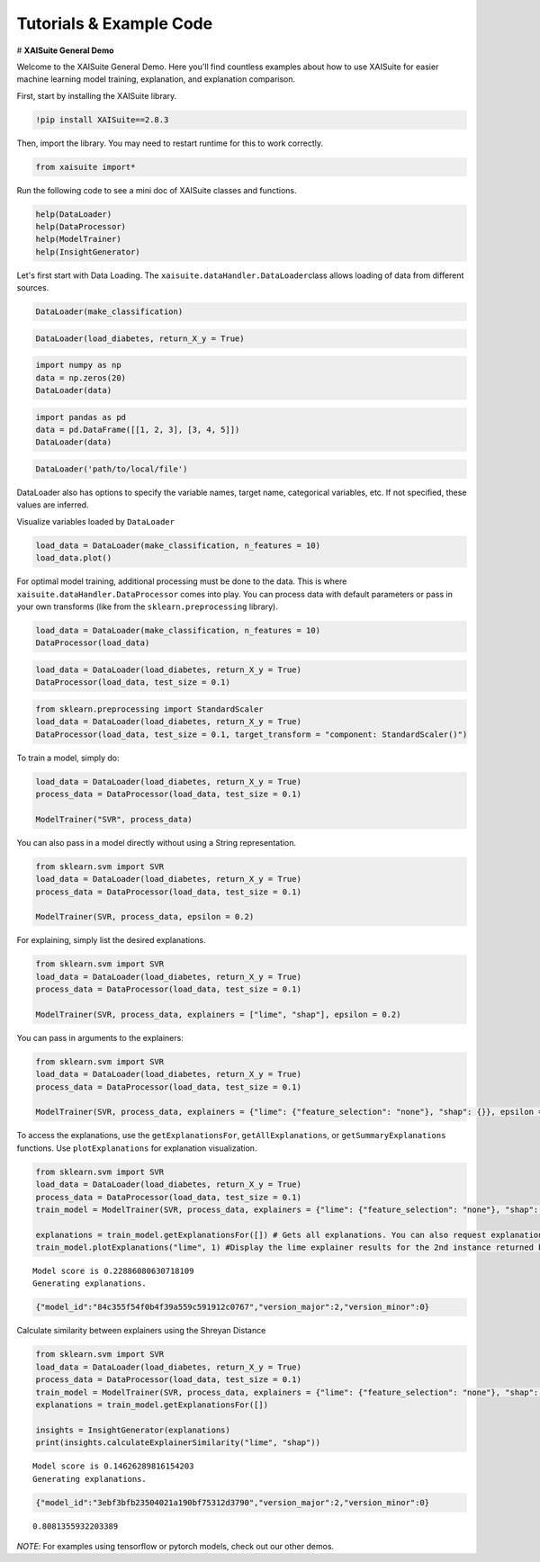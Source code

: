 Tutorials & Example Code
========================

.. container:: cell markdown

   # **XAISuite General Demo**

   .. image:: vertopal_542db4b6b9054ed8a41b9749d9292a67/483c083c2a786f520ac459db067eafc504093a68.png
      :alt: XAISuiteLogo.png

.. container:: cell markdown

   Welcome to the XAISuite General Demo. Here you'll find countless
   examples about how to use XAISuite for easier machine learning model
   training, explanation, and explanation comparison.

   First, start by installing the XAISuite library.

.. container:: cell code

   .. code:: python

      !pip install XAISuite==2.8.3

.. container:: cell markdown

   Then, import the library. You may need to restart runtime for this to
   work correctly.

.. container:: cell code

   .. code:: python

      from xaisuite import*

.. container:: cell markdown

   Run the following code to see a mini doc of XAISuite classes and
   functions.

.. container:: cell code

   .. code:: python

      help(DataLoader)
      help(DataProcessor)
      help(ModelTrainer)
      help(InsightGenerator)

.. container:: cell markdown

   Let's first start with Data Loading. The
   ``xaisuite.dataHandler.DataLoader``\ class allows loading of data
   from different sources.

.. container:: cell code

   .. code:: python

      DataLoader(make_classification)

.. container:: cell code

   .. code:: python

      DataLoader(load_diabetes, return_X_y = True)

.. container:: cell code

   .. code:: python

      import numpy as np
      data = np.zeros(20)
      DataLoader(data)

.. container:: cell code

   .. code:: python

      import pandas as pd
      data = pd.DataFrame([[1, 2, 3], [3, 4, 5]])
      DataLoader(data)

.. container:: cell code

   .. code:: python

      DataLoader('path/to/local/file')

.. container:: cell markdown

   DataLoader also has options to specify the variable names, target
   name, categorical variables, etc. If not specified, these values are
   inferred.

   Visualize variables loaded by ``DataLoader``

.. container:: cell code

   .. code:: python

      load_data = DataLoader(make_classification, n_features = 10)
      load_data.plot()

   .. container:: output display_data

      .. image:: vertopal_542db4b6b9054ed8a41b9749d9292a67/b0152267bd62d16af88d9f9467514291b7042612.png

.. container:: cell markdown

   For optimal model training, additional processing must be done to the
   data. This is where ``xaisuite.dataHandler.DataProcessor`` comes into
   play. You can process data with default parameters or pass in your
   own transforms (like from the ``sklearn.preprocessing`` library).

.. container:: cell code

   .. code:: python

      load_data = DataLoader(make_classification, n_features = 10)
      DataProcessor(load_data)

.. container:: cell code

   .. code:: python

      load_data = DataLoader(load_diabetes, return_X_y = True)
      DataProcessor(load_data, test_size = 0.1)

.. container:: cell code

   .. code:: python

      from sklearn.preprocessing import StandardScaler
      load_data = DataLoader(load_diabetes, return_X_y = True)
      DataProcessor(load_data, test_size = 0.1, target_transform = "component: StandardScaler()")

.. container:: cell markdown

   To train a model, simply do:

.. container:: cell code

   .. code:: python

      load_data = DataLoader(load_diabetes, return_X_y = True)
      process_data = DataProcessor(load_data, test_size = 0.1)

      ModelTrainer("SVR", process_data)

.. container:: cell markdown

   You can also pass in a model directly without using a String
   representation.

.. container:: cell code

   .. code:: python

      from sklearn.svm import SVR
      load_data = DataLoader(load_diabetes, return_X_y = True)
      process_data = DataProcessor(load_data, test_size = 0.1)

      ModelTrainer(SVR, process_data, epsilon = 0.2)

.. container:: cell markdown

   For explaining, simply list the desired explanations.

.. container:: cell code

   .. code:: python

      from sklearn.svm import SVR
      load_data = DataLoader(load_diabetes, return_X_y = True)
      process_data = DataProcessor(load_data, test_size = 0.1)

      ModelTrainer(SVR, process_data, explainers = ["lime", "shap"], epsilon = 0.2)

.. container:: cell markdown

   You can pass in arguments to the explainers:

.. container:: cell code

   .. code:: python

      from sklearn.svm import SVR
      load_data = DataLoader(load_diabetes, return_X_y = True)
      process_data = DataProcessor(load_data, test_size = 0.1)

      ModelTrainer(SVR, process_data, explainers = {"lime": {"feature_selection": "none"}, "shap": {}}, epsilon = 0.2)

.. container:: cell markdown

   To access the explanations, use the ``getExplanationsFor``,
   ``getAllExplanations``, or ``getSummaryExplanations`` functions. Use
   ``plotExplanations`` for explanation visualization.

.. container:: cell code

   .. code:: python

      from sklearn.svm import SVR
      load_data = DataLoader(load_diabetes, return_X_y = True)
      process_data = DataProcessor(load_data, test_size = 0.1)
      train_model = ModelTrainer(SVR, process_data, explainers = {"lime": {"feature_selection": "none"}, "shap": {}}, epsilon = 0.2)

      explanations = train_model.getExplanationsFor([]) # Gets all explanations. You can also request explanations for a specific instance
      train_model.plotExplanations("lime", 1) #Display the lime explainer results for the 2nd instance returned by getExplanationsFor()

   .. container:: output stream stdout

      ::

         Model score is 0.22886080630718109
         Generating explanations.

   .. container:: output display_data

      .. code:: json

         {"model_id":"84c355f54f0b4f39a559c591912c0767","version_major":2,"version_minor":0}

   .. container:: output display_data

      .. raw:: html

         <html>
         <head><meta charset="utf-8" /></head>
         <body>
             <div>            <script src="https://cdnjs.cloudflare.com/ajax/libs/mathjax/2.7.5/MathJax.js?config=TeX-AMS-MML_SVG"></script><script type="text/javascript">if (window.MathJax && window.MathJax.Hub && window.MathJax.Hub.Config) {window.MathJax.Hub.Config({SVG: {font: "STIX-Web"}});}</script>                <script type="text/javascript">window.PlotlyConfig = {MathJaxConfig: 'local'};</script>
                 <script charset="utf-8" src="https://cdn.plot.ly/plotly-2.24.1.min.js"></script>                <div id="96d8ad43-f9b2-4b95-8f4c-3899f393abc1" class="plotly-graph-div" style="height:525px; width:100%;"></div>            <script type="text/javascript">                                    window.PLOTLYENV=window.PLOTLYENV || {};                                    if (document.getElementById("96d8ad43-f9b2-4b95-8f4c-3899f393abc1")) {                    Plotly.newPlot(                        "96d8ad43-f9b2-4b95-8f4c-3899f393abc1",                        [{"alignmentgroup":"True","hovertemplate":"Positive=False\u003cbr\u003eImportance scores=%{x}\u003cbr\u003eFeatures=%{y}\u003cextra\u003e\u003c\u002fextra\u003e","legendgroup":"False","marker":{"color":"#DC143C","pattern":{"shape":""}},"name":"False","offsetgroup":"False","orientation":"h","showlegend":true,"textposition":"auto","x":[-0.4422319162674623,-0.9095394741836256,-2.2335376637000044],"xaxis":"x","y":["0 = -0.031","1 = 0.051","3 = -0.006"],"yaxis":"y","type":"bar"},{"alignmentgroup":"True","hovertemplate":"Positive=True\u003cbr\u003eImportance scores=%{x}\u003cbr\u003eFeatures=%{y}\u003cextra\u003e\u003c\u002fextra\u003e","legendgroup":"True","marker":{"color":"#008B8B","pattern":{"shape":""}},"name":"True","offsetgroup":"True","orientation":"h","showlegend":true,"textposition":"auto","x":[0.604930019721777,1.4447061707902706,1.759523428903341,1.8156536882616674,4.964694098653471,5.890734263912563,8.071313192297946],"xaxis":"x","y":["9 = 0.003","2 = 0.001","5 = 0.049","4 = 0.064","6 = -0.047","7 = 0.108","8 = 0.084"],"yaxis":"y","type":"bar"}],                        {"barmode":"relative","legend":{"title":{"text":"Positive"},"tracegroupgap":0},"template":{"data":{"barpolar":[{"marker":{"line":{"color":"#E5ECF6","width":0.5},"pattern":{"fillmode":"overlay","size":10,"solidity":0.2}},"type":"barpolar"}],"bar":[{"error_x":{"color":"#2a3f5f"},"error_y":{"color":"#2a3f5f"},"marker":{"line":{"color":"#E5ECF6","width":0.5},"pattern":{"fillmode":"overlay","size":10,"solidity":0.2}},"type":"bar"}],"carpet":[{"aaxis":{"endlinecolor":"#2a3f5f","gridcolor":"white","linecolor":"white","minorgridcolor":"white","startlinecolor":"#2a3f5f"},"baxis":{"endlinecolor":"#2a3f5f","gridcolor":"white","linecolor":"white","minorgridcolor":"white","startlinecolor":"#2a3f5f"},"type":"carpet"}],"choropleth":[{"colorbar":{"outlinewidth":0,"ticks":""},"type":"choropleth"}],"contourcarpet":[{"colorbar":{"outlinewidth":0,"ticks":""},"type":"contourcarpet"}],"contour":[{"colorbar":{"outlinewidth":0,"ticks":""},"colorscale":[[0.0,"#0d0887"],[0.1111111111111111,"#46039f"],[0.2222222222222222,"#7201a8"],[0.3333333333333333,"#9c179e"],[0.4444444444444444,"#bd3786"],[0.5555555555555556,"#d8576b"],[0.6666666666666666,"#ed7953"],[0.7777777777777778,"#fb9f3a"],[0.8888888888888888,"#fdca26"],[1.0,"#f0f921"]],"type":"contour"}],"heatmapgl":[{"colorbar":{"outlinewidth":0,"ticks":""},"colorscale":[[0.0,"#0d0887"],[0.1111111111111111,"#46039f"],[0.2222222222222222,"#7201a8"],[0.3333333333333333,"#9c179e"],[0.4444444444444444,"#bd3786"],[0.5555555555555556,"#d8576b"],[0.6666666666666666,"#ed7953"],[0.7777777777777778,"#fb9f3a"],[0.8888888888888888,"#fdca26"],[1.0,"#f0f921"]],"type":"heatmapgl"}],"heatmap":[{"colorbar":{"outlinewidth":0,"ticks":""},"colorscale":[[0.0,"#0d0887"],[0.1111111111111111,"#46039f"],[0.2222222222222222,"#7201a8"],[0.3333333333333333,"#9c179e"],[0.4444444444444444,"#bd3786"],[0.5555555555555556,"#d8576b"],[0.6666666666666666,"#ed7953"],[0.7777777777777778,"#fb9f3a"],[0.8888888888888888,"#fdca26"],[1.0,"#f0f921"]],"type":"heatmap"}],"histogram2dcontour":[{"colorbar":{"outlinewidth":0,"ticks":""},"colorscale":[[0.0,"#0d0887"],[0.1111111111111111,"#46039f"],[0.2222222222222222,"#7201a8"],[0.3333333333333333,"#9c179e"],[0.4444444444444444,"#bd3786"],[0.5555555555555556,"#d8576b"],[0.6666666666666666,"#ed7953"],[0.7777777777777778,"#fb9f3a"],[0.8888888888888888,"#fdca26"],[1.0,"#f0f921"]],"type":"histogram2dcontour"}],"histogram2d":[{"colorbar":{"outlinewidth":0,"ticks":""},"colorscale":[[0.0,"#0d0887"],[0.1111111111111111,"#46039f"],[0.2222222222222222,"#7201a8"],[0.3333333333333333,"#9c179e"],[0.4444444444444444,"#bd3786"],[0.5555555555555556,"#d8576b"],[0.6666666666666666,"#ed7953"],[0.7777777777777778,"#fb9f3a"],[0.8888888888888888,"#fdca26"],[1.0,"#f0f921"]],"type":"histogram2d"}],"histogram":[{"marker":{"pattern":{"fillmode":"overlay","size":10,"solidity":0.2}},"type":"histogram"}],"mesh3d":[{"colorbar":{"outlinewidth":0,"ticks":""},"type":"mesh3d"}],"parcoords":[{"line":{"colorbar":{"outlinewidth":0,"ticks":""}},"type":"parcoords"}],"pie":[{"automargin":true,"type":"pie"}],"scatter3d":[{"line":{"colorbar":{"outlinewidth":0,"ticks":""}},"marker":{"colorbar":{"outlinewidth":0,"ticks":""}},"type":"scatter3d"}],"scattercarpet":[{"marker":{"colorbar":{"outlinewidth":0,"ticks":""}},"type":"scattercarpet"}],"scattergeo":[{"marker":{"colorbar":{"outlinewidth":0,"ticks":""}},"type":"scattergeo"}],"scattergl":[{"marker":{"colorbar":{"outlinewidth":0,"ticks":""}},"type":"scattergl"}],"scattermapbox":[{"marker":{"colorbar":{"outlinewidth":0,"ticks":""}},"type":"scattermapbox"}],"scatterpolargl":[{"marker":{"colorbar":{"outlinewidth":0,"ticks":""}},"type":"scatterpolargl"}],"scatterpolar":[{"marker":{"colorbar":{"outlinewidth":0,"ticks":""}},"type":"scatterpolar"}],"scatter":[{"fillpattern":{"fillmode":"overlay","size":10,"solidity":0.2},"type":"scatter"}],"scatterternary":[{"marker":{"colorbar":{"outlinewidth":0,"ticks":""}},"type":"scatterternary"}],"surface":[{"colorbar":{"outlinewidth":0,"ticks":""},"colorscale":[[0.0,"#0d0887"],[0.1111111111111111,"#46039f"],[0.2222222222222222,"#7201a8"],[0.3333333333333333,"#9c179e"],[0.4444444444444444,"#bd3786"],[0.5555555555555556,"#d8576b"],[0.6666666666666666,"#ed7953"],[0.7777777777777778,"#fb9f3a"],[0.8888888888888888,"#fdca26"],[1.0,"#f0f921"]],"type":"surface"}],"table":[{"cells":{"fill":{"color":"#EBF0F8"},"line":{"color":"white"}},"header":{"fill":{"color":"#C8D4E3"},"line":{"color":"white"}},"type":"table"}]},"layout":{"annotationdefaults":{"arrowcolor":"#2a3f5f","arrowhead":0,"arrowwidth":1},"autotypenumbers":"strict","coloraxis":{"colorbar":{"outlinewidth":0,"ticks":""}},"colorscale":{"diverging":[[0,"#8e0152"],[0.1,"#c51b7d"],[0.2,"#de77ae"],[0.3,"#f1b6da"],[0.4,"#fde0ef"],[0.5,"#f7f7f7"],[0.6,"#e6f5d0"],[0.7,"#b8e186"],[0.8,"#7fbc41"],[0.9,"#4d9221"],[1,"#276419"]],"sequential":[[0.0,"#0d0887"],[0.1111111111111111,"#46039f"],[0.2222222222222222,"#7201a8"],[0.3333333333333333,"#9c179e"],[0.4444444444444444,"#bd3786"],[0.5555555555555556,"#d8576b"],[0.6666666666666666,"#ed7953"],[0.7777777777777778,"#fb9f3a"],[0.8888888888888888,"#fdca26"],[1.0,"#f0f921"]],"sequentialminus":[[0.0,"#0d0887"],[0.1111111111111111,"#46039f"],[0.2222222222222222,"#7201a8"],[0.3333333333333333,"#9c179e"],[0.4444444444444444,"#bd3786"],[0.5555555555555556,"#d8576b"],[0.6666666666666666,"#ed7953"],[0.7777777777777778,"#fb9f3a"],[0.8888888888888888,"#fdca26"],[1.0,"#f0f921"]]},"colorway":["#636efa","#EF553B","#00cc96","#ab63fa","#FFA15A","#19d3f3","#FF6692","#B6E880","#FF97FF","#FECB52"],"font":{"color":"#2a3f5f"},"geo":{"bgcolor":"white","lakecolor":"white","landcolor":"#E5ECF6","showlakes":true,"showland":true,"subunitcolor":"white"},"hoverlabel":{"align":"left"},"hovermode":"closest","mapbox":{"style":"light"},"paper_bgcolor":"white","plot_bgcolor":"#E5ECF6","polar":{"angularaxis":{"gridcolor":"white","linecolor":"white","ticks":""},"bgcolor":"#E5ECF6","radialaxis":{"gridcolor":"white","linecolor":"white","ticks":""}},"scene":{"xaxis":{"backgroundcolor":"#E5ECF6","gridcolor":"white","gridwidth":2,"linecolor":"white","showbackground":true,"ticks":"","zerolinecolor":"white"},"yaxis":{"backgroundcolor":"#E5ECF6","gridcolor":"white","gridwidth":2,"linecolor":"white","showbackground":true,"ticks":"","zerolinecolor":"white"},"zaxis":{"backgroundcolor":"#E5ECF6","gridcolor":"white","gridwidth":2,"linecolor":"white","showbackground":true,"ticks":"","zerolinecolor":"white"}},"shapedefaults":{"line":{"color":"#2a3f5f"}},"ternary":{"aaxis":{"gridcolor":"white","linecolor":"white","ticks":""},"baxis":{"gridcolor":"white","linecolor":"white","ticks":""},"bgcolor":"#E5ECF6","caxis":{"gridcolor":"white","linecolor":"white","ticks":""}},"title":{"x":0.05},"xaxis":{"automargin":true,"gridcolor":"white","linecolor":"white","ticks":"","title":{"standoff":15},"zerolinecolor":"white","zerolinewidth":2},"yaxis":{"automargin":true,"gridcolor":"white","linecolor":"white","ticks":"","title":{"standoff":15},"zerolinecolor":"white","zerolinewidth":2}}},"title":{"text":"Instance 1"},"xaxis":{"anchor":"y","domain":[0.0,1.0],"title":{"text":"Importance scores"}},"yaxis":{"anchor":"x","domain":[0.0,1.0],"title":{"text":"Features"}}},                        {"responsive": true}                    ).then(function(){
                                     
         var gd = document.getElementById('96d8ad43-f9b2-4b95-8f4c-3899f393abc1');
         var x = new MutationObserver(function (mutations, observer) {{
                 var display = window.getComputedStyle(gd).display;
                 if (!display || display === 'none') {{
                     console.log([gd, 'removed!']);
                     Plotly.purge(gd);
                     observer.disconnect();
                 }}
         }});

         // Listen for the removal of the full notebook cells
         var notebookContainer = gd.closest('#notebook-container');
         if (notebookContainer) {{
             x.observe(notebookContainer, {childList: true});
         }}

         // Listen for the clearing of the current output cell
         var outputEl = gd.closest('.output');
         if (outputEl) {{
             x.observe(outputEl, {childList: true});
         }}

                                 })                };                            </script>        </div>
         </body>
         </html>

.. container:: cell markdown

   Calculate similarity between explainers using the Shreyan Distance

.. container:: cell code

   .. code:: python

      from sklearn.svm import SVR
      load_data = DataLoader(load_diabetes, return_X_y = True)
      process_data = DataProcessor(load_data, test_size = 0.1)
      train_model = ModelTrainer(SVR, process_data, explainers = {"lime": {"feature_selection": "none"}, "shap": {}}, epsilon = 0.2)
      explanations = train_model.getExplanationsFor([])

      insights = InsightGenerator(explanations)
      print(insights.calculateExplainerSimilarity("lime", "shap"))

   .. container:: output stream stdout

      ::

         Model score is 0.14626289816154203
         Generating explanations.

   .. container:: output display_data

      .. code:: json

         {"model_id":"3ebf3bfb23504021a190bf75312d3790","version_major":2,"version_minor":0}

   .. container:: output stream stdout

      ::

         0.8081355932203389

.. container:: cell markdown

   *NOTE*: For examples using tensorflow or pytorch models, check out
   our other demos.

